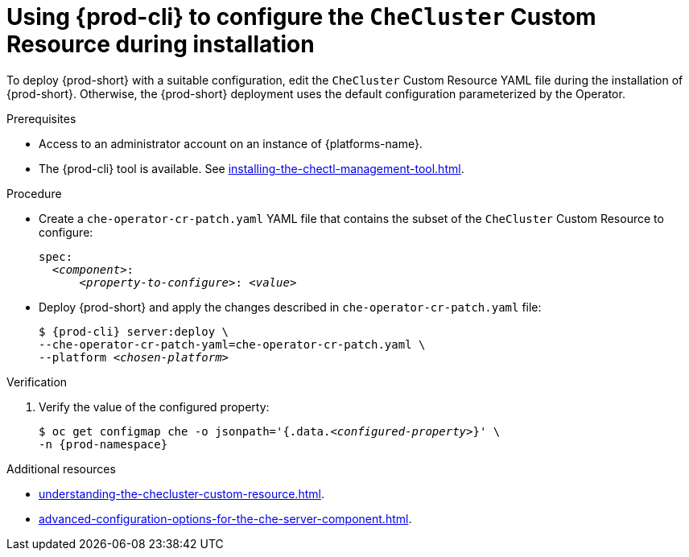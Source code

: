 :_content-type: PROCEDURE
:navtitle: Using {prod-cli} to configure the `CheCluster` Custom Resource during installation
:keywords: administration guide
:page-aliases: installation-guide:using-chectl-to-configure-the-checluster-custom-resource-during-installation

[id="using-{prod-cli}-to-configure-the-checluster-custom-resource-during-installation_{context}"]
= Using {prod-cli} to configure the `CheCluster` Custom Resource during installation

To deploy {prod-short} with a suitable configuration, edit the `CheCluster` Custom Resource YAML file during the installation of {prod-short}. Otherwise, the {prod-short} deployment uses the default configuration parameterized by the Operator.


.Prerequisites
* Access to an administrator account on an instance of {platforms-name}.
* The {prod-cli} tool is available. See xref:installing-the-chectl-management-tool.adoc[]. 

.Procedure
* Create a `che-operator-cr-patch.yaml` YAML file that contains the subset of the `CheCluster` Custom Resource to configure:
+
====
[source,yaml,subs="+quotes"]
----
spec:
  __<component>__:
      __<property-to-configure>__: __<value>__
----
====
* Deploy {prod-short} and apply the changes described in `che-operator-cr-patch.yaml` file:
+
[subs="+quotes"]
----
$ {prod-cli} server:deploy \
--che-operator-cr-patch-yaml=che-operator-cr-patch.yaml \
--platform __<chosen-platform>__
----

.Verification

. Verify the value of the configured property:
+
[subs="+attributes,quotes"]
----
$ oc get configmap che -o jsonpath='{.data._<configured-property>_}' \
-n {prod-namespace}
----

[role="_additional-resources"]
.Additional resources

* xref:understanding-the-checluster-custom-resource.adoc[].

* xref:advanced-configuration-options-for-the-che-server-component.adoc[].